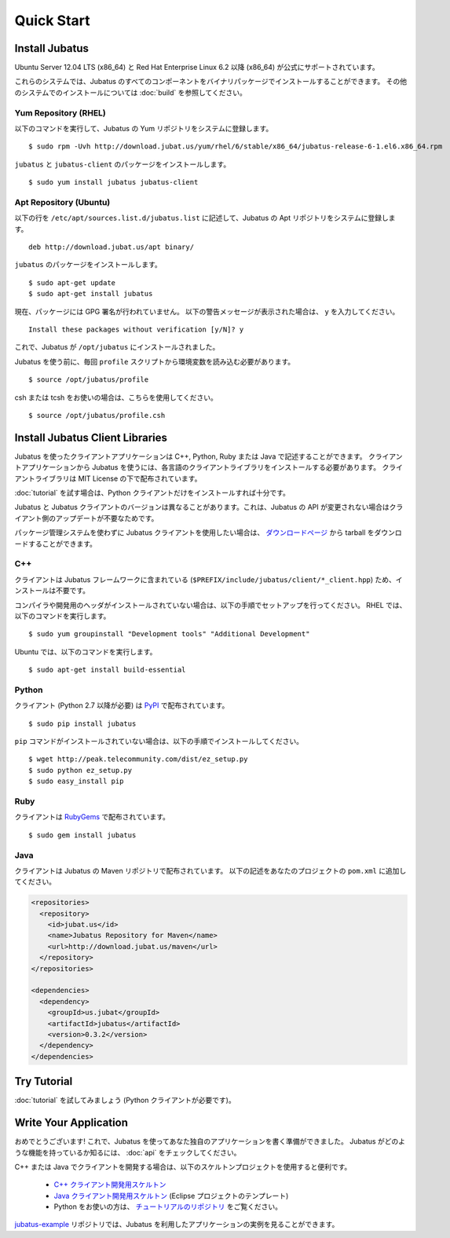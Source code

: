 Quick Start
===========


Install Jubatus
---------------

Ubuntu Server 12.04 LTS (x86_64) と Red Hat Enterprise Linux 6.2 以降 (x86_64) が公式にサポートされています。

これらのシステムでは、Jubatus のすべてのコンポーネントをバイナリパッケージでインストールすることができます。
その他のシステムでのインストールについては :doc:`build` を参照してください。

Yum Repository (RHEL)
~~~~~~~~~~~~~~~~~~~~~

以下のコマンドを実行して、Jubatus の Yum リポジトリをシステムに登録します。

::

  $ sudo rpm -Uvh http://download.jubat.us/yum/rhel/6/stable/x86_64/jubatus-release-6-1.el6.x86_64.rpm

``jubatus`` と ``jubatus-client`` のパッケージをインストールします。

::

  $ sudo yum install jubatus jubatus-client

Apt Repository (Ubuntu)
~~~~~~~~~~~~~~~~~~~~~~~

以下の行を ``/etc/apt/sources.list.d/jubatus.list`` に記述して、Jubatus の Apt リポジトリをシステムに登録します。

::

  deb http://download.jubat.us/apt binary/

``jubatus`` のパッケージをインストールします。

::

  $ sudo apt-get update
  $ sudo apt-get install jubatus

現在、パッケージには GPG 署名が行われていません。
以下の警告メッセージが表示された場合は、 ``y`` を入力してください。

::

  Install these packages without verification [y/N]? y

これで、Jubatus が ``/opt/jubatus`` にインストールされました。

Jubatus を使う前に、毎回 ``profile`` スクリプトから環境変数を読み込む必要があります。

::

  $ source /opt/jubatus/profile

csh または tcsh をお使いの場合は、こちらを使用してください。

::

  $ source /opt/jubatus/profile.csh


Install Jubatus Client Libraries
--------------------------------

Jubatus を使ったクライアントアプリケーションは C++, Python, Ruby または Java で記述することができます。
クライアントアプリケーションから Jubatus を使うには、各言語のクライアントライブラリをインストールする必要があります。
クライアントライブラリは MIT License の下で配布されています。

:doc:`tutorial` を試す場合は、Python クライアントだけをインストールすれば十分です。

Jubatus と Jubatus クライアントのバージョンは異なることがあります。これは、Jubatus の API が変更されない場合はクライアント側のアップデートが不要なためです。

パッケージ管理システムを使わずに Jubatus クライアントを使用したい場合は、 `ダウンロードページ <http://download.jubat.us/files/client>`_ から tarball をダウンロードすることができます。

C++
~~~

クライアントは Jubatus フレームワークに含まれている (``$PREFIX/include/jubatus/client/*_client.hpp``) ため、インストールは不要です。

コンパイラや開発用のヘッダがインストールされていない場合は、以下の手順でセットアップを行ってください。
RHEL では、以下のコマンドを実行します。

::

  $ sudo yum groupinstall "Development tools" "Additional Development"

Ubuntu では、以下のコマンドを実行します。

::

  $ sudo apt-get install build-essential

Python
~~~~~~

クライアント (Python 2.7 以降が必要) は `PyPI <http://pypi.python.org/pypi/jubatus>`_ で配布されています。

::

  $ sudo pip install jubatus

``pip`` コマンドがインストールされていない場合は、以下の手順でインストールしてください。

::

  $ wget http://peak.telecommunity.com/dist/ez_setup.py
  $ sudo python ez_setup.py
  $ sudo easy_install pip

Ruby
~~~~

クライアントは `RubyGems <http://rubygems.org/gems/jubatus>`_ で配布されています。

::

  $ sudo gem install jubatus

Java
~~~~

クライアントは Jubatus の Maven リポジトリで配布されています。
以下の記述をあなたのプロジェクトの ``pom.xml`` に追加してください。

.. code-block:: xml

   <repositories>
     <repository>
       <id>jubat.us</id>
       <name>Jubatus Repository for Maven</name>
       <url>http://download.jubat.us/maven</url>
     </repository>
   </repositories>

   <dependencies>
     <dependency>
       <groupId>us.jubat</groupId>
       <artifactId>jubatus</artifactId>
       <version>0.3.2</version>
     </dependency>
   </dependencies>


Try Tutorial
------------

:doc:`tutorial` を試してみましょう (Python クライアントが必要です)。


Write Your Application
----------------------

おめでとうございます!
これで、Jubatus を使ってあなた独自のアプリケーションを書く準備ができました。
Jubatus がどのような機能を持っているか知るには、 :doc:`api` をチェックしてください。

C++ または Java でクライアントを開発する場合は、以下のスケルトンプロジェクトを使用すると便利です。

  - `C++ クライアント開発用スケルトン <https://github.com/jubatus/jubatus-cpp-skelton>`_
  - `Java クライアント開発用スケルトン <https://github.com/jubatus/jubatus-java-skelton>`_ (Eclipse プロジェクトのテンプレート)
  - Python をお使いの方は、 `チュートリアルのリポジトリ <https://github.com/jubatus/jubatus-tutorial-python>`_ をご覧ください。

`jubatus-example <https://github.com/jubatus/jubatus-example>`_ リポジトリでは、Jubatus を利用したアプリケーションの実例を見ることができます。
